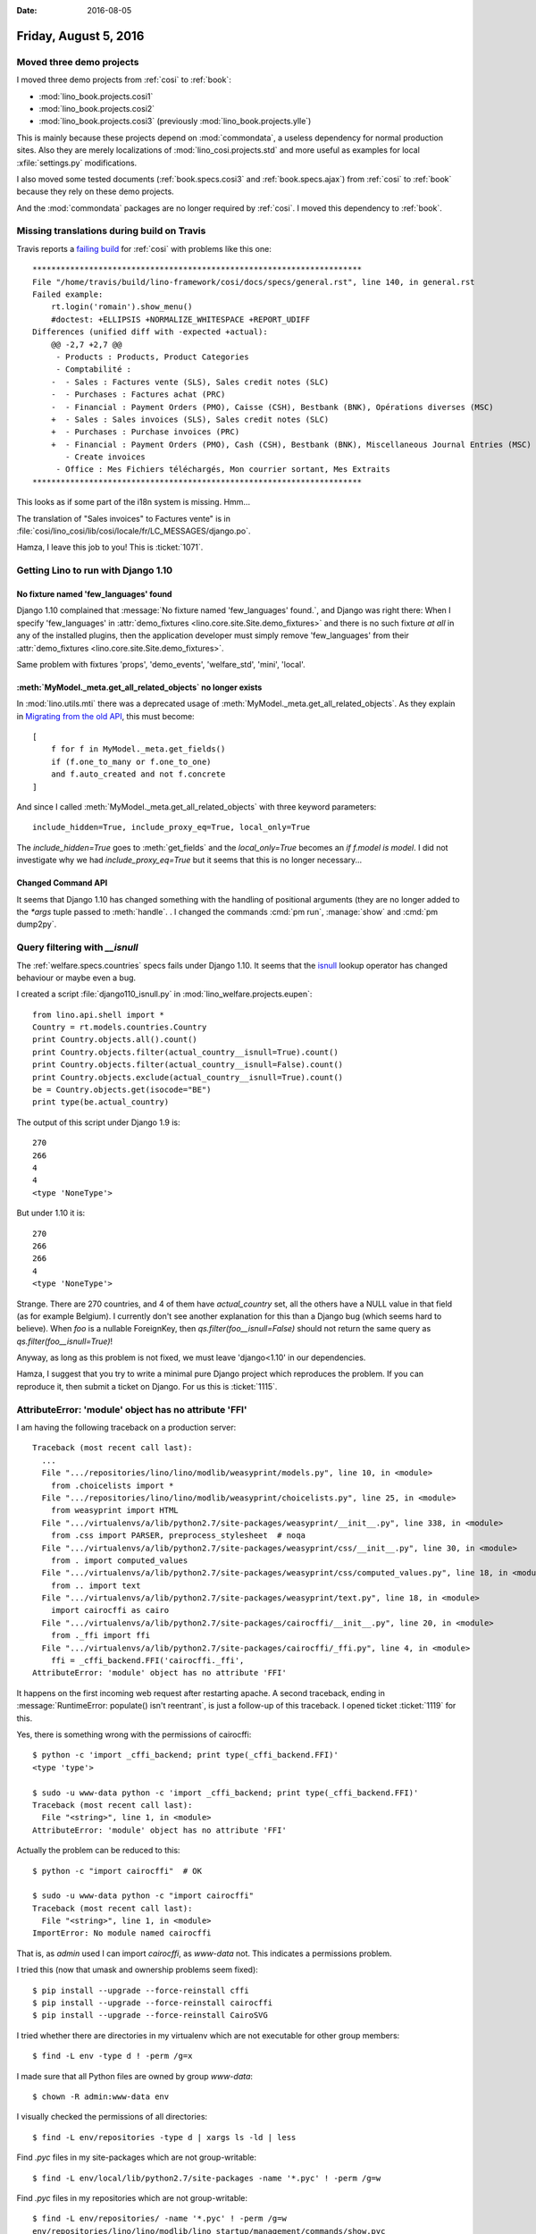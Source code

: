 :date: 2016-08-05

======================
Friday, August 5, 2016
======================

Moved three demo projects
=========================

I moved three demo projects from :ref:`cosi` to :ref:`book`:

- :mod:`lino_book.projects.cosi1`
- :mod:`lino_book.projects.cosi2`
- :mod:`lino_book.projects.cosi3` (previously :mod:`lino_book.projects.ylle`)
     
This is mainly because these projects depend on :mod:`commondata`, a
useless dependency for normal production sites.  Also they are merely
localizations of :mod:`lino_cosi.projects.std` and more useful as
examples for local :xfile:`settings.py` modifications.

I also moved some tested documents (:ref:`book.specs.cosi3` and
:ref:`book.specs.ajax`) from :ref:`cosi` to :ref:`book` because
they rely on these demo projects.

And the :mod:`commondata` packages are no longer required by
:ref:`cosi`. I moved this dependency to :ref:`book`.


Missing translations during build on Travis
===========================================

Travis reports a `failing build
<https://travis-ci.org/lino-framework/cosi/builds/149977296>`_ for
:ref:`cosi` with problems like this one::

    **********************************************************************
    File "/home/travis/build/lino-framework/cosi/docs/specs/general.rst", line 140, in general.rst
    Failed example:
        rt.login('romain').show_menu()
        #doctest: +ELLIPSIS +NORMALIZE_WHITESPACE +REPORT_UDIFF
    Differences (unified diff with -expected +actual):
        @@ -2,7 +2,7 @@
         - Products : Products, Product Categories
         - Comptabilité :
        -  - Sales : Factures vente (SLS), Sales credit notes (SLC)
        -  - Purchases : Factures achat (PRC)
        -  - Financial : Payment Orders (PMO), Caisse (CSH), Bestbank (BNK), Opérations diverses (MSC)
        +  - Sales : Sales invoices (SLS), Sales credit notes (SLC)
        +  - Purchases : Purchase invoices (PRC)
        +  - Financial : Payment Orders (PMO), Cash (CSH), Bestbank (BNK), Miscellaneous Journal Entries (MSC)
           - Create invoices
         - Office : Mes Fichiers téléchargés, Mon courrier sortant, Mes Extraits
    **********************************************************************

This looks as if some part of the i18n system is missing. Hmm...

The translation of "Sales invoices" to Factures vente" is in
:file:`cosi/lino_cosi/lib/cosi/locale/fr/LC_MESSAGES/django.po`.

Hamza, I leave this job to you! This is :ticket:`1071`.


Getting Lino to run with Django 1.10
====================================

No fixture named 'few_languages' found
---------------------------------------

Django 1.10 complained that :message:`No fixture named 'few_languages'
found.`, and Django was right there: When I specify 'few_languages' in
:attr:`demo_fixtures <lino.core.site.Site.demo_fixtures>` and there is
no such fixture *at all* in any of the installed plugins, then the
application developer must simply remove 'few_languages' from their
:attr:`demo_fixtures <lino.core.site.Site.demo_fixtures>`.

Same problem with fixtures 'props', 'demo_events', 'welfare_std',
'mini', 'local'.

:meth:`MyModel._meta.get_all_related_objects` no longer exists
--------------------------------------------------------------

In :mod:`lino.utils.mti` there was a deprecated usage
of :meth:`MyModel._meta.get_all_related_objects`. 
As they explain in
`Migrating from the old API <https://docs.djangoproject.com/es/1.9/ref/models/meta/#migrating-from-the-old-api>`__, this must become::

    [
        f for f in MyModel._meta.get_fields()
        if (f.one_to_many or f.one_to_one)
        and f.auto_created and not f.concrete
    ]

And since I called :meth:`MyModel._meta.get_all_related_objects` with
three keyword parameters::

  include_hidden=True, include_proxy_eq=True, local_only=True

The `include_hidden=True` goes to :meth:`get_fields` and the
`local_only=True` becomes an `if f.model is model`.  I did not
investigate why we had `include_proxy_eq=True` but it seems that
this is no longer necessary...

Changed Command API
-------------------

It seems that Django 1.10 has changed something with the handling of
positional arguments (they are no longer added to the `*args` tuple
passed to :meth:`handle`. . I changed the commands :cmd:`pm run`,
:manage:`show` and :cmd:`pm dump2py`.
        

Query filtering with `__isnull`
===============================

The :ref:`welfare.specs.countries` specs fails under Django 1.10. It
seems that the `isnull
<https://docs.djangoproject.com/en/5.0/ref/models/querysets/#isnull>`__
lookup operator has changed behaviour or maybe even a bug.

I created a script :file:`django110_isnull.py` in
:mod:`lino_welfare.projects.eupen`::

    from lino.api.shell import *
    Country = rt.models.countries.Country
    print Country.objects.all().count()
    print Country.objects.filter(actual_country__isnull=True).count()
    print Country.objects.filter(actual_country__isnull=False).count()
    print Country.objects.exclude(actual_country__isnull=True).count()
    be = Country.objects.get(isocode="BE")
    print type(be.actual_country)

The output of this script under Django 1.9 is::       

    270
    266
    4
    4
    <type 'NoneType'>

But under 1.10 it is::

    270
    266
    266
    4
    <type 'NoneType'>
    
Strange. There are 270 countries, and 4 of them have `actual_country`
set, all the others have a NULL value in that field (as for example
Belgium).  I currently don't see another explanation for this than a
Django bug (which seems hard to believe).  When `foo` is a nullable
ForeignKey, then `qs.filter(foo__isnull=False)` should not return the
same query as `qs.filter(foo__isnull=True)`!

Anyway, as long as this problem is not fixed, we must leave
'django<1.10' in our dependencies.

Hamza, I suggest that you try to write a minimal pure Django project
which reproduces the problem. If you can reproduce it, then submit a
ticket on Django.  For us this is :ticket:`1115`.


AttributeError: 'module' object has no attribute 'FFI'
======================================================

I am having the following traceback on a production server::
   
    Traceback (most recent call last):
      ...
      File ".../repositories/lino/lino/modlib/weasyprint/models.py", line 10, in <module>
        from .choicelists import *
      File ".../repositories/lino/lino/modlib/weasyprint/choicelists.py", line 25, in <module>
        from weasyprint import HTML
      File ".../virtualenvs/a/lib/python2.7/site-packages/weasyprint/__init__.py", line 338, in <module>
        from .css import PARSER, preprocess_stylesheet  # noqa
      File ".../virtualenvs/a/lib/python2.7/site-packages/weasyprint/css/__init__.py", line 30, in <module>
        from . import computed_values
      File ".../virtualenvs/a/lib/python2.7/site-packages/weasyprint/css/computed_values.py", line 18, in <module>
        from .. import text
      File ".../virtualenvs/a/lib/python2.7/site-packages/weasyprint/text.py", line 18, in <module>
        import cairocffi as cairo
      File ".../virtualenvs/a/lib/python2.7/site-packages/cairocffi/__init__.py", line 20, in <module>
        from ._ffi import ffi
      File ".../virtualenvs/a/lib/python2.7/site-packages/cairocffi/_ffi.py", line 4, in <module>
        ffi = _cffi_backend.FFI('cairocffi._ffi',
    AttributeError: 'module' object has no attribute 'FFI'

It happens on the first incoming web request after restarting apache.
A second traceback, ending in :message:`RuntimeError: populate() isn't
reentrant`, is just a follow-up of this traceback.  I opened ticket
:ticket:`1119` for this.

Yes, there is something wrong with the permissions of cairocffi::

    $ python -c 'import _cffi_backend; print type(_cffi_backend.FFI)'
    <type 'type'>

    $ sudo -u www-data python -c 'import _cffi_backend; print type(_cffi_backend.FFI)'
    Traceback (most recent call last):
      File "<string>", line 1, in <module>
    AttributeError: 'module' object has no attribute 'FFI'

Actually the problem can be reduced to this::  

    $ python -c "import cairocffi"  # OK
  
    $ sudo -u www-data python -c "import cairocffi"
    Traceback (most recent call last):
      File "<string>", line 1, in <module>
    ImportError: No module named cairocffi

That is, as `admin` used I can import `cairocffi`, as `www-data`
not. This indicates a permissions problem.

I tried this (now that umask and ownership problems seem fixed)::

    $ pip install --upgrade --force-reinstall cffi
    $ pip install --upgrade --force-reinstall cairocffi
    $ pip install --upgrade --force-reinstall CairoSVG


I tried whether there are directories in my virtualenv which are not
executable for other group members::
    
    $ find -L env -type d ! -perm /g=x

I made sure that all Python files are owned by group `www-data`::
    
    $ chown -R admin:www-data env
   
I visually checked the permissions of all directories::    

    $ find -L env/repositories -type d | xargs ls -ld | less

Find `.pyc` files in my site-packages which are not group-writable::

    $ find -L env/local/lib/python2.7/site-packages -name '*.pyc' ! -perm /g=w

Find `.pyc` files in my repositories which are not group-writable::

    $ find -L env/repositories/ -name '*.pyc' ! -perm /g=w
    env/repositories/lino/lino/modlib/lino_startup/management/commands/show.pyc
    
Aha, this indicates that the `setgid flags
<https://en.wikipedia.org/wiki/Setuid>`_ are not set.  This is not the
cause of our problem, but let's verify the reason.  When the
:file:`show.pyc` file was created by user admin, it did not inherit
the group of its directory.  This came because I hadn't yet set umask
002 in the activate script of my new environment.

Some background. This problem comes because the site uses
:mod:`lino.modlib.weasyprint` which depends on `weasyprint
<http://weasyprint.org/>`__, which depends on `cairocffi
<https://pythonhosted.org/cairocffi/>`__.  `cairocffi
<https://pythonhosted.org/cairocffi/>`__ is a CFFI-based drop-in
replacement for Pycairo.  `Pycairo
<https://www.cairographics.org/pycairo/>`_ is an object-oriented API
for cairo.  `Cairo <https://www.cairographics.org/>`_ is a 2D vector
graphics library.

Google found `this
<https://github.com/SimonSapin/cairocffi/issues/62>`_ discussion where
SimonSapin suggests::

    $ python -c 'print(__import__("_cffi_backend").__file__)'
    /home/admin/virtualenvs/a/local/lib/python2.7/site-packages/_cffi_backend.so
    $ sudo -u www-data python -c 'print(__import__("_cffi_backend").__file__)'
    /usr/lib/python2.7/dist-packages/_cffi_backend.x86_64-linux-gnu.so
    
And indeed, I have different files.

    

